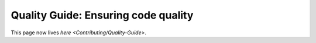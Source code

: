 
Quality Guide: Ensuring code quality
====================================

This page now lives `here <Contributing/Quality-Guide>`.
